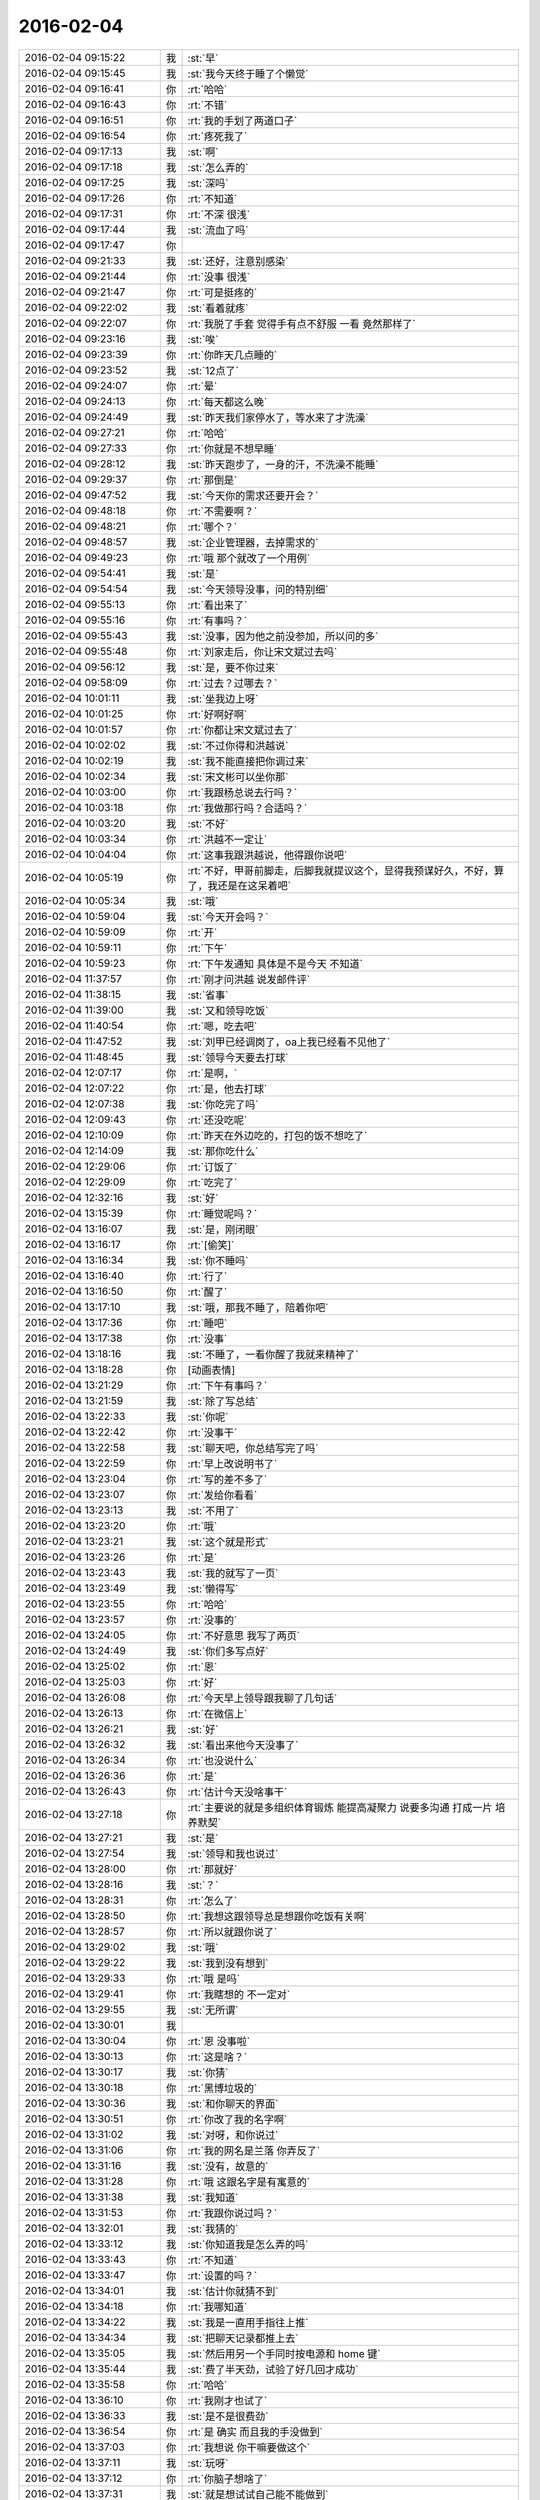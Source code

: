 2016-02-04
-------------

.. list-table::
   :widths: 25, 1, 60

   * - 2016-02-04 09:15:22
     - 我
     - :st:`早`
   * - 2016-02-04 09:15:45
     - 我
     - :st:`我今天终于睡了个懒觉`
   * - 2016-02-04 09:16:41
     - 你
     - :rt:`哈哈`
   * - 2016-02-04 09:16:43
     - 你
     - :rt:`不错`
   * - 2016-02-04 09:16:51
     - 你
     - :rt:`我的手划了两道口子`
   * - 2016-02-04 09:16:54
     - 你
     - :rt:`疼死我了`
   * - 2016-02-04 09:17:13
     - 我
     - :st:`啊`
   * - 2016-02-04 09:17:18
     - 我
     - :st:`怎么弄的`
   * - 2016-02-04 09:17:25
     - 我
     - :st:`深吗`
   * - 2016-02-04 09:17:26
     - 你
     - :rt:`不知道`
   * - 2016-02-04 09:17:31
     - 你
     - :rt:`不深 很浅`
   * - 2016-02-04 09:17:44
     - 我
     - :st:`流血了吗`
   * - 2016-02-04 09:17:47
     - 你
     - .. image:: images/35881.jpg
          :width: 100px
   * - 2016-02-04 09:21:33
     - 我
     - :st:`还好，注意别感染`
   * - 2016-02-04 09:21:44
     - 你
     - :rt:`没事 很浅`
   * - 2016-02-04 09:21:47
     - 你
     - :rt:`可是挺疼的`
   * - 2016-02-04 09:22:02
     - 我
     - :st:`看着就疼`
   * - 2016-02-04 09:22:07
     - 你
     - :rt:`我脱了手套 觉得手有点不舒服 一看 竟然那样了`
   * - 2016-02-04 09:23:16
     - 我
     - :st:`唉`
   * - 2016-02-04 09:23:39
     - 你
     - :rt:`你昨天几点睡的`
   * - 2016-02-04 09:23:52
     - 我
     - :st:`12点了`
   * - 2016-02-04 09:24:07
     - 你
     - :rt:`晕`
   * - 2016-02-04 09:24:13
     - 你
     - :rt:`每天都这么晚`
   * - 2016-02-04 09:24:49
     - 我
     - :st:`昨天我们家停水了，等水来了才洗澡`
   * - 2016-02-04 09:27:21
     - 你
     - :rt:`哈哈`
   * - 2016-02-04 09:27:33
     - 你
     - :rt:`你就是不想早睡`
   * - 2016-02-04 09:28:12
     - 我
     - :st:`昨天跑步了，一身的汗，不洗澡不能睡`
   * - 2016-02-04 09:29:37
     - 你
     - :rt:`那倒是`
   * - 2016-02-04 09:47:52
     - 我
     - :st:`今天你的需求还要开会？`
   * - 2016-02-04 09:48:18
     - 你
     - :rt:`不需要啊？`
   * - 2016-02-04 09:48:21
     - 你
     - :rt:`哪个？`
   * - 2016-02-04 09:48:57
     - 我
     - :st:`企业管理器，去掉需求的`
   * - 2016-02-04 09:49:23
     - 你
     - :rt:`哦 那个就改了一个用例`
   * - 2016-02-04 09:54:41
     - 我
     - :st:`是`
   * - 2016-02-04 09:54:54
     - 我
     - :st:`今天领导没事，问的特别细`
   * - 2016-02-04 09:55:13
     - 你
     - :rt:`看出来了`
   * - 2016-02-04 09:55:16
     - 你
     - :rt:`有事吗？`
   * - 2016-02-04 09:55:43
     - 我
     - :st:`没事，因为他之前没参加，所以问的多`
   * - 2016-02-04 09:55:48
     - 你
     - :rt:`刘家走后，你让宋文斌过去吗`
   * - 2016-02-04 09:56:12
     - 我
     - :st:`是，要不你过来`
   * - 2016-02-04 09:58:09
     - 你
     - :rt:`过去？过哪去？`
   * - 2016-02-04 10:01:11
     - 我
     - :st:`坐我边上呀`
   * - 2016-02-04 10:01:25
     - 你
     - :rt:`好啊好啊`
   * - 2016-02-04 10:01:57
     - 你
     - :rt:`你都让宋文斌过去了`
   * - 2016-02-04 10:02:02
     - 我
     - :st:`不过你得和洪越说`
   * - 2016-02-04 10:02:19
     - 我
     - :st:`我不能直接把你调过来`
   * - 2016-02-04 10:02:34
     - 我
     - :st:`宋文彬可以坐你那`
   * - 2016-02-04 10:03:00
     - 你
     - :rt:`我跟杨总说去行吗？`
   * - 2016-02-04 10:03:18
     - 你
     - :rt:`我做那行吗？合适吗？`
   * - 2016-02-04 10:03:20
     - 我
     - :st:`不好`
   * - 2016-02-04 10:03:34
     - 你
     - :rt:`洪越不一定让`
   * - 2016-02-04 10:04:04
     - 你
     - :rt:`这事我跟洪越说，他得跟你说吧`
   * - 2016-02-04 10:05:19
     - 你
     - :rt:`不好，甲哥前脚走，后脚我就提议这个，显得我预谋好久，不好，算了，我还是在这呆着吧`
   * - 2016-02-04 10:05:34
     - 我
     - :st:`哦`
   * - 2016-02-04 10:59:04
     - 我
     - :st:`今天开会吗？`
   * - 2016-02-04 10:59:09
     - 你
     - :rt:`开`
   * - 2016-02-04 10:59:11
     - 你
     - :rt:`下午`
   * - 2016-02-04 10:59:23
     - 你
     - :rt:`下午发通知 具体是不是今天 不知道`
   * - 2016-02-04 11:37:57
     - 你
     - :rt:`刚才问洪越 说发邮件评`
   * - 2016-02-04 11:38:15
     - 我
     - :st:`省事`
   * - 2016-02-04 11:39:00
     - 我
     - :st:`又和领导吃饭`
   * - 2016-02-04 11:40:54
     - 你
     - :rt:`嗯，吃去吧`
   * - 2016-02-04 11:47:52
     - 我
     - :st:`刘甲已经调岗了，oa上我已经看不见他了`
   * - 2016-02-04 11:48:45
     - 我
     - :st:`领导今天要去打球`
   * - 2016-02-04 12:07:17
     - 你
     - :rt:`是啊，`
   * - 2016-02-04 12:07:22
     - 你
     - :rt:`是，他去打球`
   * - 2016-02-04 12:07:38
     - 我
     - :st:`你吃完了吗`
   * - 2016-02-04 12:09:43
     - 你
     - :rt:`还没吃呢`
   * - 2016-02-04 12:10:09
     - 你
     - :rt:`昨天在外边吃的，打包的饭不想吃了`
   * - 2016-02-04 12:14:09
     - 我
     - :st:`那你吃什么`
   * - 2016-02-04 12:29:06
     - 你
     - :rt:`订饭了`
   * - 2016-02-04 12:29:09
     - 你
     - :rt:`吃完了`
   * - 2016-02-04 12:32:16
     - 我
     - :st:`好`
   * - 2016-02-04 13:15:39
     - 你
     - :rt:`睡觉呢吗？`
   * - 2016-02-04 13:16:07
     - 我
     - :st:`是，刚闭眼`
   * - 2016-02-04 13:16:17
     - 你
     - :rt:`[偷笑]`
   * - 2016-02-04 13:16:34
     - 我
     - :st:`你不睡吗`
   * - 2016-02-04 13:16:40
     - 你
     - :rt:`行了`
   * - 2016-02-04 13:16:50
     - 你
     - :rt:`醒了`
   * - 2016-02-04 13:17:10
     - 我
     - :st:`哦，那我不睡了，陪着你吧`
   * - 2016-02-04 13:17:36
     - 你
     - :rt:`睡吧`
   * - 2016-02-04 13:17:38
     - 你
     - :rt:`没事`
   * - 2016-02-04 13:18:16
     - 我
     - :st:`不睡了，一看你醒了我就来精神了`
   * - 2016-02-04 13:18:28
     - 你
     - [动画表情]
   * - 2016-02-04 13:21:29
     - 你
     - :rt:`下午有事吗？`
   * - 2016-02-04 13:21:59
     - 我
     - :st:`除了写总结`
   * - 2016-02-04 13:22:33
     - 我
     - :st:`你呢`
   * - 2016-02-04 13:22:42
     - 你
     - :rt:`没事干`
   * - 2016-02-04 13:22:58
     - 我
     - :st:`聊天吧，你总结写完了吗`
   * - 2016-02-04 13:22:59
     - 你
     - :rt:`早上改说明书了`
   * - 2016-02-04 13:23:04
     - 你
     - :rt:`写的差不多了`
   * - 2016-02-04 13:23:07
     - 你
     - :rt:`发给你看看`
   * - 2016-02-04 13:23:13
     - 我
     - :st:`不用了`
   * - 2016-02-04 13:23:20
     - 你
     - :rt:`哦`
   * - 2016-02-04 13:23:21
     - 我
     - :st:`这个就是形式`
   * - 2016-02-04 13:23:26
     - 你
     - :rt:`是`
   * - 2016-02-04 13:23:43
     - 我
     - :st:`我的就写了一页`
   * - 2016-02-04 13:23:49
     - 我
     - :st:`懒得写`
   * - 2016-02-04 13:23:55
     - 你
     - :rt:`哈哈`
   * - 2016-02-04 13:23:57
     - 你
     - :rt:`没事的`
   * - 2016-02-04 13:24:05
     - 你
     - :rt:`不好意思 我写了两页`
   * - 2016-02-04 13:24:49
     - 我
     - :st:`你们多写点好`
   * - 2016-02-04 13:25:02
     - 你
     - :rt:`恩`
   * - 2016-02-04 13:25:03
     - 你
     - :rt:`好`
   * - 2016-02-04 13:26:08
     - 你
     - :rt:`今天早上领导跟我聊了几句话`
   * - 2016-02-04 13:26:13
     - 你
     - :rt:`在微信上`
   * - 2016-02-04 13:26:21
     - 我
     - :st:`好`
   * - 2016-02-04 13:26:32
     - 我
     - :st:`看出来他今天没事了`
   * - 2016-02-04 13:26:34
     - 你
     - :rt:`也没说什么`
   * - 2016-02-04 13:26:36
     - 你
     - :rt:`是`
   * - 2016-02-04 13:26:43
     - 你
     - :rt:`估计今天没啥事干`
   * - 2016-02-04 13:27:18
     - 你
     - :rt:`主要说的就是多组织体育锻炼 能提高凝聚力 说要多沟通 打成一片 培养默契`
   * - 2016-02-04 13:27:21
     - 我
     - :st:`是`
   * - 2016-02-04 13:27:54
     - 我
     - :st:`领导和我也说过`
   * - 2016-02-04 13:28:00
     - 你
     - :rt:`那就好`
   * - 2016-02-04 13:28:16
     - 我
     - :st:`？`
   * - 2016-02-04 13:28:31
     - 你
     - :rt:`怎么了`
   * - 2016-02-04 13:28:50
     - 你
     - :rt:`我想这跟领导总是想跟你吃饭有关啊`
   * - 2016-02-04 13:28:57
     - 你
     - :rt:`所以就跟你说了`
   * - 2016-02-04 13:29:02
     - 我
     - :st:`哦`
   * - 2016-02-04 13:29:22
     - 我
     - :st:`我到没有想到`
   * - 2016-02-04 13:29:33
     - 你
     - :rt:`哦 是吗`
   * - 2016-02-04 13:29:41
     - 你
     - :rt:`我瞎想的 不一定对`
   * - 2016-02-04 13:29:55
     - 我
     - :st:`无所谓`
   * - 2016-02-04 13:30:01
     - 我
     - .. image:: images/35993.jpg
          :width: 100px
   * - 2016-02-04 13:30:04
     - 你
     - :rt:`恩 没事啦`
   * - 2016-02-04 13:30:13
     - 你
     - :rt:`这是啥？`
   * - 2016-02-04 13:30:17
     - 我
     - :st:`你猜`
   * - 2016-02-04 13:30:18
     - 你
     - :rt:`黑博垃圾的`
   * - 2016-02-04 13:30:36
     - 我
     - :st:`和你聊天的界面`
   * - 2016-02-04 13:30:51
     - 你
     - :rt:`你改了我的名字啊`
   * - 2016-02-04 13:31:02
     - 我
     - :st:`对呀，和你说过`
   * - 2016-02-04 13:31:06
     - 你
     - :rt:`我的网名是兰落 你弄反了`
   * - 2016-02-04 13:31:16
     - 我
     - :st:`没有，故意的`
   * - 2016-02-04 13:31:28
     - 你
     - :rt:`哦 这跟名字是有寓意的`
   * - 2016-02-04 13:31:38
     - 我
     - :st:`我知道`
   * - 2016-02-04 13:31:53
     - 你
     - :rt:`我跟你说过吗？`
   * - 2016-02-04 13:32:01
     - 我
     - :st:`我猜的`
   * - 2016-02-04 13:33:12
     - 我
     - :st:`你知道我是怎么弄的吗`
   * - 2016-02-04 13:33:43
     - 你
     - :rt:`不知道`
   * - 2016-02-04 13:33:47
     - 你
     - :rt:`设置的吗？`
   * - 2016-02-04 13:34:01
     - 我
     - :st:`估计你就猜不到`
   * - 2016-02-04 13:34:18
     - 你
     - :rt:`我哪知道`
   * - 2016-02-04 13:34:22
     - 我
     - :st:`我是一直用手指往上推`
   * - 2016-02-04 13:34:34
     - 我
     - :st:`把聊天记录都推上去`
   * - 2016-02-04 13:35:05
     - 我
     - :st:`然后用另一个手同时按电源和 home 键`
   * - 2016-02-04 13:35:44
     - 我
     - :st:`费了半天劲，试验了好几回才成功`
   * - 2016-02-04 13:35:58
     - 你
     - :rt:`哈哈`
   * - 2016-02-04 13:36:10
     - 你
     - :rt:`我刚才也试了`
   * - 2016-02-04 13:36:33
     - 我
     - :st:`是不是很费劲`
   * - 2016-02-04 13:36:54
     - 你
     - :rt:`是 确实 而且我的手没做到`
   * - 2016-02-04 13:37:03
     - 你
     - :rt:`我想说 你干嘛要做这个`
   * - 2016-02-04 13:37:11
     - 我
     - :st:`玩呀`
   * - 2016-02-04 13:37:12
     - 你
     - :rt:`你脑子想啥了`
   * - 2016-02-04 13:37:31
     - 我
     - :st:`就是想试试自己能不能做到`
   * - 2016-02-04 13:38:06
     - 你
     - :rt:`恩`
   * - 2016-02-04 13:38:17
     - 你
     - :rt:`我那个背景好黑啊`
   * - 2016-02-04 13:38:30
     - 你
     - :rt:`你给我截个屏 我看看有记录的时候是啥样的`
   * - 2016-02-04 13:38:45
     - 我
     - :st:`我特意的，这样和别人有区别，不会混`
   * - 2016-02-04 13:39:01
     - 你
     - :rt:`恩`
   * - 2016-02-04 13:39:02
     - 你
     - :rt:`是`
   * - 2016-02-04 13:39:05
     - 我
     - .. image:: images/36030.jpg
          :width: 100px
   * - 2016-02-04 13:40:35
     - 你
     - :rt:`还行`
   * - 2016-02-04 13:40:40
     - 你
     - :rt:`不是很丑`
   * - 2016-02-04 13:40:52
     - 我
     - :st:`果然`
   * - 2016-02-04 13:41:08
     - 你
     - :rt:`我觉得“落兰”好俗气[撇嘴]`
   * - 2016-02-04 13:41:17
     - 我
     - :st:`为啥`
   * - 2016-02-04 13:42:59
     - 我
     - :st:`其实我取的是若兰的谐音，和你的网名又相关`
   * - 2016-02-04 13:43:03
     - 你
     - :rt:`就是什么兰啊 花啊 什么的`
   * - 2016-02-04 13:43:48
     - 我
     - :st:`这样才有意思，知道的人和不知道的人看见的是两个意思`
   * - 2016-02-04 13:44:27
     - 你
     - :rt:`哈哈`
   * - 2016-02-04 13:44:51
     - 你
     - :rt:`随你吧 就是不想你把我想成俗人`
   * - 2016-02-04 13:45:16
     - 我
     - :st:`不可能的`
   * - 2016-02-04 13:52:15
     - 你
     - :rt:`你又皱眉`
   * - 2016-02-04 13:52:44
     - 我
     - :st:`哦`
   * - 2016-02-04 13:54:01
     - 我
     - :st:`你的桌面是什么？`
   * - 2016-02-04 13:54:15
     - 你
     - :rt:`什么？`
   * - 2016-02-04 13:54:31
     - 我
     - :st:`桌面背景`
   * - 2016-02-04 13:54:39
     - 我
     - :st:`哪个电视剧？`
   * - 2016-02-04 13:55:05
     - 你
     - :rt:`大漠谣`
   * - 2016-02-04 13:55:10
     - 你
     - :rt:`其实我也没咋看`
   * - 2016-02-04 13:55:35
     - 我
     - :st:`我给你推荐一个吧`
   * - 2016-02-04 13:55:41
     - 你
     - :rt:`好`
   * - 2016-02-04 13:55:50
     - 我
     - :st:`傲骨贤妻 Good Wife`
   * - 2016-02-04 13:55:58
     - 我
     - :st:`听说过吗`
   * - 2016-02-04 13:56:04
     - 你
     - :rt:`我的述职报告用发给洪越吗？`
   * - 2016-02-04 13:56:08
     - 你
     - :rt:`没有`
   * - 2016-02-04 13:56:25
     - 我
     - :st:`是，发给他，他再给我`
   * - 2016-02-04 13:56:41
     - 我
     - :st:`你去找一下吧，美剧`
   * - 2016-02-04 13:56:50
     - 我
     - :st:`已经7季了`
   * - 2016-02-04 13:56:59
     - 你
     - :rt:`好`
   * - 2016-02-04 13:57:00
     - 我
     - :st:`很经典的`
   * - 2016-02-04 13:57:02
     - 你
     - :rt:`恩`
   * - 2016-02-04 13:57:22
     - 我
     - :st:`我从里面得到了很多启发`
   * - 2016-02-04 13:57:37
     - 你
     - :rt:`真的啊 那我得看看`
   * - 2016-02-04 13:58:23
     - 我
     - :st:`你可以去豆瓣上看看影评`
   * - 2016-02-04 13:58:54
     - 你
     - :rt:`恩 好`
   * - 2016-02-04 13:58:55
     - 我
     - :st:`我追这部剧也追了4年了`
   * - 2016-02-04 13:58:59
     - 你
     - :rt:`是嘛`
   * - 2016-02-04 14:26:30
     - 我
     - :st:`亲，忙什么呢`
   * - 2016-02-04 14:26:45
     - 你
     - :rt:`呆着呢`
   * - 2016-02-04 14:26:49
     - 你
     - :rt:`没事`
   * - 2016-02-04 14:26:59
     - 我
     - :st:`我也没事了`
   * - 2016-02-04 14:27:07
     - 我
     - :st:`看着总结发呆`
   * - 2016-02-04 14:27:18
     - 你
     - :rt:`写完了吗？`
   * - 2016-02-04 14:27:39
     - 我
     - :st:`没有，懒得写`
   * - 2016-02-04 14:27:52
     - 我
     - :st:`一页都没有写满`
   * - 2016-02-04 14:28:24
     - 你
     - :rt:`发给我我来看看`
   * - 2016-02-04 14:28:44
     - 你
     - :rt:`对了 跟你问个事  你知道我家那个小屋吧 楼上的`
   * - 2016-02-04 14:28:48
     - 我
     - :st:`不用了，我知道到哪找材料，就是懒的写`
   * - 2016-02-04 14:28:51
     - 我
     - :st:`知道`
   * - 2016-02-04 14:29:08
     - 你
     - :rt:`那个小屋的床一面挨着墙 我特别不喜欢`
   * - 2016-02-04 14:29:20
     - 你
     - :rt:`想弄点东西 你觉得怎么弄好`
   * - 2016-02-04 14:29:56
     - 你
     - :rt:`我在我 姑姑家看到个家具 就是把床包起来的 挺好 想买个 怕我家弄了不好看`
   * - 2016-02-04 14:30:05
     - 你
     - :rt:`总觉得那个屋子不够温馨`
   * - 2016-02-04 14:30:13
     - 我
     - :st:`屋子有点小`
   * - 2016-02-04 14:30:42
     - 你
     - :rt:`不小`
   * - 2016-02-04 14:30:51
     - 我
     - :st:`把床转过来呢`
   * - 2016-02-04 14:31:23
     - 你
     - :rt:`不行，转过来那个柜子放不下了`
   * - 2016-02-04 14:32:21
     - 我
     - :st:`要是把床包起来，屋子中间是不是就没地方了`
   * - 2016-02-04 14:36:01
     - 你
     - :rt:`我再看看吧`
   * - 2016-02-04 14:36:08
     - 你
     - :rt:`那个屋子一直不满意`
   * - 2016-02-04 14:36:59
     - 我
     - :st:`我觉得就是因为柜子`
   * - 2016-02-04 14:37:19
     - 你
     - :rt:`那个柜子没有不行`
   * - 2016-02-04 14:37:30
     - 我
     - :st:`你先看看没有柜子好不好看`
   * - 2016-02-04 14:37:53
     - 你
     - :rt:`那个柜子本来在楼下`
   * - 2016-02-04 14:38:02
     - 你
     - :rt:`后来搬到楼上去了`
   * - 2016-02-04 14:38:07
     - 我
     - :st:`哈哈`
   * - 2016-02-04 14:38:15
     - 你
     - :rt:`一是楼下太难看 二是楼上没有柜子`
   * - 2016-02-04 14:38:21
     - 我
     - :st:`这就是咱俩看问题的不同`
   * - 2016-02-04 14:38:23
     - 你
     - :rt:`要是孩子的衣服往哪放`
   * - 2016-02-04 14:38:27
     - 你
     - :rt:`哈哈‘`
   * - 2016-02-04 14:38:29
     - 你
     - :rt:`是呢`
   * - 2016-02-04 14:38:34
     - 你
     - :rt:`我觉得也是`
   * - 2016-02-04 14:38:45
     - 我
     - :st:`你首先决定了柜子不能少`
   * - 2016-02-04 14:38:52
     - 你
     - :rt:`哈哈`
   * - 2016-02-04 14:38:54
     - 你
     - :rt:`是`
   * - 2016-02-04 14:38:58
     - 你
     - :rt:`太搞笑了`
   * - 2016-02-04 14:38:59
     - 我
     - :st:`我认为床是主要的`
   * - 2016-02-04 14:39:02
     - 你
     - :rt:`哈哈`
   * - 2016-02-04 14:39:28
     - 我
     - :st:`破坏布局的就是柜子`
   * - 2016-02-04 14:39:45
     - 我
     - :st:`其实柜子可以有很多种替代方式`
   * - 2016-02-04 14:39:59
     - 我
     - :st:`比如床体`
   * - 2016-02-04 14:40:25
     - 我
     - :st:`你首先应该考虑的是布局`
   * - 2016-02-04 14:40:49
     - 我
     - :st:`屋子里必须有床，这是不可替代的`
   * - 2016-02-04 14:41:27
     - 我
     - :st:`而柜子的功能是收纳`
   * - 2016-02-04 14:41:52
     - 我
     - :st:`所以先不考虑柜子`
   * - 2016-02-04 14:43:26
     - 你
     - :rt:`然后呢`
   * - 2016-02-04 14:44:17
     - 我
     - :st:`先摆床，如果柜子无法融入，就想办法分解`
   * - 2016-02-04 14:44:36
     - 我
     - :st:`用几个小柜子和床下代替`
   * - 2016-02-04 14:45:00
     - 你
     - :rt:`不行`
   * - 2016-02-04 14:45:05
     - 我
     - :st:`哦`
   * - 2016-02-04 14:46:03
     - 你
     - :rt:`柜子同样重要`
   * - 2016-02-04 14:46:37
     - 我
     - :st:`必须还是那个柜子吗`
   * - 2016-02-04 14:47:15
     - 你
     - :rt:`恩 我舍不得扔啊`
   * - 2016-02-04 14:47:27
     - 我
     - :st:`那就没办法了`
   * - 2016-02-04 14:47:30
     - 你
     - :rt:`哈哈`
   * - 2016-02-04 14:47:33
     - 我
     - :st:`不破不立`
   * - 2016-02-04 14:47:40
     - 你
     - :rt:`我挺喜欢床靠墙的`
   * - 2016-02-04 14:47:48
     - 我
     - :st:`有得必有失`
   * - 2016-02-04 14:47:49
     - 你
     - :rt:`就是皮肤不能挨着墙啊`
   * - 2016-02-04 14:47:57
     - 你
     - :rt:`所以贴壁纸`
   * - 2016-02-04 14:48:09
     - 我
     - :st:`有一种东西可以`
   * - 2016-02-04 14:48:14
     - 你
     - :rt:`什么`
   * - 2016-02-04 14:48:32
     - 我
     - :st:`就是包好的木板`
   * - 2016-02-04 14:48:37
     - 我
     - :st:`你可以去定制`
   * - 2016-02-04 14:48:41
     - 你
     - :rt:`对`
   * - 2016-02-04 14:48:43
     - 你
     - :rt:`就是`
   * - 2016-02-04 14:48:57
     - 你
     - :rt:`我姑姑家那个就是定制的`
   * - 2016-02-04 14:49:02
     - 你
     - :rt:`我觉得还可以`
   * - 2016-02-04 14:49:17
     - 我
     - :st:`可以选各种样子`
   * - 2016-02-04 14:49:21
     - 你
     - :rt:`然后木板上有几个柜子`
   * - 2016-02-04 14:49:32
     - 我
     - :st:`这就随你了`
   * - 2016-02-04 14:49:38
     - 你
     - :rt:`和格子，能放些东西`
   * - 2016-02-04 14:49:53
     - 你
     - :rt:`看来就是这样了`
   * - 2016-02-04 14:50:16
     - 你
     - :rt:`那颜色是跟床配还是跟柜子配呢`
   * - 2016-02-04 14:50:25
     - 你
     - :rt:`唉，真烦人`
   * - 2016-02-04 14:50:33
     - 我
     - :st:`应该是床`
   * - 2016-02-04 14:50:34
     - 你
     - :rt:`应该是跟床配`
   * - 2016-02-04 14:50:37
     - 你
     - :rt:`对`
   * - 2016-02-04 14:50:49
     - 你
     - :rt:`可是将来可能会换床`
   * - 2016-02-04 14:50:51
     - 你
     - :rt:`哈哈`
   * - 2016-02-04 14:50:57
     - 你
     - :rt:`是不是烦死了`
   * - 2016-02-04 14:51:00
     - 你
     - :rt:`哈哈`
   * - 2016-02-04 14:51:05
     - 我
     - :st:`正常`
   * - 2016-02-04 14:51:14
     - 我
     - :st:`家里装修就是这样`
   * - 2016-02-04 14:51:22
     - 我
     - :st:`会经常纠结`
   * - 2016-02-04 14:51:31
     - 你
     - :rt:`我家那摆设地方不小就是很不科学`
   * - 2016-02-04 14:51:45
     - 你
     - :rt:`那几节楼梯设计非常不合理`
   * - 2016-02-04 14:51:50
     - 我
     - :st:`是`
   * - 2016-02-04 14:52:47
     - 你
     - .. image:: images/36159.jpg
          :width: 100px
   * - 2016-02-04 14:52:51
     - 你
     - :rt:`这样式的`
   * - 2016-02-04 14:54:06
     - 我
     - :st:`这样的实用，但是会有压抑感`
   * - 2016-02-04 14:54:36
     - 我
     - :st:`里面的半个床受影响`
   * - 2016-02-04 14:54:38
     - 你
     - :rt:`把那格子弄的再高点`
   * - 2016-02-04 14:54:56
     - 我
     - :st:`没有用，这个是心理感觉`
   * - 2016-02-04 14:55:11
     - 你
     - :rt:`这样就不会挨着墙了`
   * - 2016-02-04 14:55:12
     - 我
     - :st:`因为不对称了`
   * - 2016-02-04 14:55:19
     - 我
     - :st:`是`
   * - 2016-02-04 14:55:36
     - 你
     - .. image:: images/36168.jpg
          :width: 100px
   * - 2016-02-04 14:56:51
     - 我
     - :st:`你对象是什么意见`
   * - 2016-02-04 14:56:56
     - 你
     - .. image:: images/36170.jpg
          :width: 100px
   * - 2016-02-04 14:57:03
     - 你
     - :rt:`他听我的`
   * - 2016-02-04 14:57:46
     - 你
     - :rt:`后边这张是我家`
   * - 2016-02-04 14:57:49
     - 我
     - :st:`你的床窄`
   * - 2016-02-04 14:57:50
     - 你
     - :rt:`你看看好看吗`
   * - 2016-02-04 14:58:04
     - 你
     - :rt:`本来那个标配就是1.2的床`
   * - 2016-02-04 14:58:16
     - 你
     - :rt:`我姑姑换成1.5的了`
   * - 2016-02-04 14:58:22
     - 我
     - :st:`所以柜子也得薄`
   * - 2016-02-04 14:58:46
     - 你
     - .. image:: images/36178.jpg
          :width: 100px
   * - 2016-02-04 14:58:50
     - 你
     - :rt:`这是家具店的`
   * - 2016-02-04 14:59:51
     - 我
     - :st:`这个太大了`
   * - 2016-02-04 15:00:23
     - 你
     - :rt:`恩 盛不下`
   * - 2016-02-04 15:00:29
     - 你
     - .. image:: images/36182.jpg
          :width: 100px
   * - 2016-02-04 15:00:34
     - 你
     - :rt:`而且这边有窗户`
   * - 2016-02-04 15:01:53
     - 我
     - :st:`如果没有柜子，床转过来，这边窗户下可以放个桌子`
   * - 2016-02-04 15:03:29
     - 你
     - :rt:`可是楼下已经有电脑桌了`
   * - 2016-02-04 15:03:44
     - 你
     - :rt:`可是楼下也没有柜子 孩子衣服怎么办`
   * - 2016-02-04 15:04:34
     - 我
     - :st:`你先想想多久才会用到孩子的衣服`
   * - 2016-02-04 15:04:40
     - 你
     - :rt:`是`
   * - 2016-02-04 15:04:58
     - 我
     - :st:`孩子三岁前你会让他自己住吗？`
   * - 2016-02-04 15:04:59
     - 你
     - :rt:`要是把床转过来 把柜子放到窗户这边行吗？`
   * - 2016-02-04 15:05:14
     - 我
     - :st:`会挡窗户`
   * - 2016-02-04 15:05:51
     - 你
     - :rt:`是`
   * - 2016-02-04 15:05:58
     - 你
     - :rt:`房楼梯这边呢`
   * - 2016-02-04 15:06:07
     - 我
     - :st:`不好`
   * - 2016-02-04 15:06:10
     - 你
     - :rt:`这个破柜子 放哪哪不合适`
   * - 2016-02-04 15:06:17
     - 你
     - :rt:`我知道了`
   * - 2016-02-04 15:06:35
     - 我
     - :st:`知道什么了`
   * - 2016-02-04 15:06:40
     - 你
     - :rt:`要是因为柜子配个那玩意 还不如把柜子扔了 买个新柜子呢`
   * - 2016-02-04 15:07:27
     - 我
     - :st:`是`
   * - 2016-02-04 15:08:26
     - 你
     - :rt:`一般的柜子和床怎么摆啊`
   * - 2016-02-04 15:08:34
     - 你
     - :rt:`我家这个怎么这么别扭呢`
   * - 2016-02-04 15:08:46
     - 你
     - :rt:`我回家先把床转过来`
   * - 2016-02-04 15:08:50
     - 你
     - :rt:`贴窗户`
   * - 2016-02-04 15:08:56
     - 我
     - :st:`可以`
   * - 2016-02-04 15:09:07
     - 我
     - :st:`你先看看是什么效果`
   * - 2016-02-04 15:09:09
     - 你
     - :rt:`然后把柜子放到楼梯扶手这边`
   * - 2016-02-04 15:09:31
     - 我
     - :st:`其实装修这件事情有很多学问的`
   * - 2016-02-04 15:09:36
     - 你
     - :rt:`是`
   * - 2016-02-04 15:09:56
     - 我
     - :st:`不能简单的考虑实用`
   * - 2016-02-04 15:10:21
     - 你
     - :rt:`不行 还是不行`
   * - 2016-02-04 15:10:31
     - 你
     - :rt:`太烦人了`
   * - 2016-02-04 15:10:38
     - 我
     - :st:`哈哈`
   * - 2016-02-04 15:10:45
     - 我
     - :st:`先别想了`
   * - 2016-02-04 15:10:49
     - 我
     - :st:`先静静心`
   * - 2016-02-04 15:10:53
     - 你
     - :rt:`好吧`
   * - 2016-02-04 15:12:29
     - 你
     - :rt:`烦死了`
   * - 2016-02-04 15:12:38
     - 你
     - :rt:`这几件破家具 这点破地方`
   * - 2016-02-04 15:12:53
     - 我
     - :st:`你换个角度想想`
   * - 2016-02-04 15:13:04
     - 你
     - :rt:`怎么说`
   * - 2016-02-04 15:13:19
     - 我
     - :st:`其实不论什么情况，总是会有不如意的地方`
   * - 2016-02-04 15:13:40
     - 我
     - :st:`装修最重要的就是平衡和放弃`
   * - 2016-02-04 15:13:46
     - 你
     - :rt:`是`
   * - 2016-02-04 15:13:50
     - 我
     - :st:`和修道是一个道理`
   * - 2016-02-04 15:13:56
     - 你
     - :rt:`我没装过修`
   * - 2016-02-04 15:14:12
     - 你
     - :rt:`就摆弄摆弄这些东西 我就觉得很烦人`
   * - 2016-02-04 15:14:23
     - 我
     - :st:`如果你太执着一个地方，会把整体都破坏的`
   * - 2016-02-04 15:14:32
     - 你
     - :rt:`是`
   * - 2016-02-04 15:14:38
     - 你
     - :rt:`你说我怎么办啊`
   * - 2016-02-04 15:14:44
     - 我
     - :st:`你烦说明你的水平还低`
   * - 2016-02-04 15:14:57
     - 你
     - :rt:`是`
   * - 2016-02-04 15:15:11
     - 我
     - :st:`你立体几何学的怎么样`
   * - 2016-02-04 15:15:29
     - 你
     - :rt:`还可以吧`
   * - 2016-02-04 15:16:11
     - 我
     - :st:`那就在脑子里模拟一下装修的效果`
   * - 2016-02-04 15:16:45
     - 你
     - :rt:`恩 是`
   * - 2016-02-04 15:16:47
     - 你
     - :rt:`我知道`
   * - 2016-02-04 15:17:24
     - 我
     - :st:`然后找到你不如意的地方`
   * - 2016-02-04 15:17:38
     - 你
     - :rt:`没有如意的地方`
   * - 2016-02-04 15:17:45
     - 我
     - :st:`哈哈`
   * - 2016-02-04 15:17:56
     - 你
     - :rt:`我家的小屋和阳台`
   * - 2016-02-04 15:18:06
     - 我
     - :st:`那就全扔了，从头来`
   * - 2016-02-04 15:18:55
     - 你
     - :rt:`恩`
   * - 2016-02-04 15:19:18
     - 我
     - :st:`反正只是在脑子里面想`
   * - 2016-02-04 15:19:27
     - 我
     - :st:`其实设计师也是一样做的`
   * - 2016-02-04 15:19:42
     - 我
     - :st:`只是他们见得多，经验多`
   * - 2016-02-04 15:20:47
     - 你
     - :rt:`是`
   * - 2016-02-04 15:20:52
     - 你
     - :rt:`想象`
   * - 2016-02-04 15:21:07
     - 我
     - :st:`对，这也是一种抽象能力`
   * - 2016-02-04 15:21:20
     - 你
     - :rt:`是`
   * - 2016-02-04 15:25:48
     - 你
     - :rt:`我想象不到`
   * - 2016-02-04 15:26:21
     - 我
     - :st:`那就慢慢来，别着急`
   * - 2016-02-04 15:26:47
     - 我
     - :st:`这个也需要一个练习过程`
   * - 2016-02-04 15:26:50
     - 你
     - :rt:`是`
   * - 2016-02-04 15:27:59
     - 你
     - :rt:`咱们聊点别的吧`
   * - 2016-02-04 15:28:08
     - 我
     - :st:`好`
   * - 2016-02-04 15:28:40
     - 你
     - :rt:`装修不聊了`
   * - 2016-02-04 15:28:46
     - 你
     - :rt:`你家过年好玩吗`
   * - 2016-02-04 15:28:53
     - 你
     - :rt:`你跟你妈妈关系好点了吗？`
   * - 2016-02-04 15:29:50
     - 我
     - :st:`早就好了`
   * - 2016-02-04 15:30:59
     - 你
     - :rt:`哦`
   * - 2016-02-04 15:31:06
     - 你
     - :rt:`那你爸妈在廊坊吗`
   * - 2016-02-04 15:31:09
     - 我
     - :st:`是`
   * - 2016-02-04 15:31:11
     - 你
     - :rt:`你们过年热闹吗`
   * - 2016-02-04 15:31:17
     - 我
     - :st:`不热闹`
   * - 2016-02-04 15:31:28
     - 我
     - :st:`我自己喜欢清净`
   * - 2016-02-04 15:31:32
     - 你
     - :rt:`我晕`
   * - 2016-02-04 15:31:40
     - 你
     - :rt:`那就自己玩自己的啊`
   * - 2016-02-04 15:31:51
     - 我
     - :st:`也不是`
   * - 2016-02-04 15:32:03
     - 我
     - :st:`不过大部分时间我是自己待着`
   * - 2016-02-04 15:32:08
     - 你
     - :rt:`哈哈`
   * - 2016-02-04 15:32:10
     - 你
     - :rt:`没人跟你玩`
   * - 2016-02-04 15:32:14
     - 我
     - :st:`他们也都知道我的脾气`
   * - 2016-02-04 15:32:29
     - 我
     - :st:`我媳妇会带着我儿子去玩`
   * - 2016-02-04 15:32:35
     - 我
     - :st:`我就自己在家`
   * - 2016-02-04 15:32:43
     - 你
     - :rt:`去哪玩啊？`
   * - 2016-02-04 15:33:02
     - 我
     - :st:`串亲戚`
   * - 2016-02-04 15:33:13
     - 你
     - :rt:`哦`
   * - 2016-02-04 15:33:18
     - 你
     - :rt:`跟你说说我家`
   * - 2016-02-04 15:33:23
     - 你
     - :rt:`我家可热闹了`
   * - 2016-02-04 15:33:25
     - 我
     - :st:`好`
   * - 2016-02-04 15:33:29
     - 你
     - :rt:`不过慢慢的就不热闹了`
   * - 2016-02-04 15:33:33
     - 你
     - :rt:`你想听吗？`
   * - 2016-02-04 15:34:26
     - 我
     - :st:`当然想啦`
   * - 2016-02-04 15:36:39
     - 你
     - :rt:`在去年之前 每年三十都是我们一家四口过的 到了晚上最开心 下午四点多就跟我妈妈包饺子 然后等到饺子快下锅的时候 会有人开始放炮和花 这时候 我跟我姐就坐不住了 我妈妈还会烧大锅 准备煮饺子 我爸爸应该在屋子里边玩电脑`
   * - 2016-02-04 15:37:29
     - 你
     - :rt:`然后我俩开始屋前屋后的跑着看村子里边放的烟花 我妈妈喊我爸爸去把我家的那卦鞭炮点上`
   * - 2016-02-04 15:37:41
     - 我
     - :st:`相像的出来`
   * - 2016-02-04 15:37:55
     - 你
     - :rt:`天气一般都很冷 我俩穿的跟村里的傻丫头一样 屋前屋后的跑`
   * - 2016-02-04 15:38:04
     - 你
     - :rt:`那是我最开心的时候`
   * - 2016-02-04 15:38:16
     - 我
     - :st:`我小时候也一样`
   * - 2016-02-04 15:38:42
     - 你
     - :rt:`我姐我俩谁看到好看的花就会叫对方快看 我妈妈在灶台前边 偶尔也会跑出来看看`
   * - 2016-02-04 15:40:44
     - 我
     - :st:`我小时候会和我弟一起放炮`
   * - 2016-02-04 15:40:47
     - 你
     - :rt:`那时候生怕错过哪个好看的没看到 心理着急的啊 有的时候还会跑到房上去看 还会猜这是谁家放的 那是谁家放的`
   * - 2016-02-04 15:40:50
     - 你
     - :rt:`哈哈`
   * - 2016-02-04 15:41:03
     - 你
     - :rt:`你们是男孩子 放的比较多 我家很少放`
   * - 2016-02-04 15:56:05
     - 你
     - :rt:`无聊`
   * - 2016-02-04 15:56:10
     - 你
     - [动画表情]
   * - 2016-02-04 15:56:22
     - 我
     - :st:`稍等`
   * - 2016-02-04 15:56:31
     - 我
     - :st:`田找我有事`
   * - 2016-02-04 15:56:51
     - 你
     - [动画表情]
   * - 2016-02-04 15:57:30
     - 我
     - :st:`哈哈`
   * - 2016-02-04 16:05:57
     - 我
     - :st:`我看你的总结了`
   * - 2016-02-04 16:06:02
     - 我
     - :st:`写的不错`
   * - 2016-02-04 16:12:08
     - 我
     - :st:`就是字体不一致`
   * - 2016-02-04 16:12:09
     - 你
     - :rt:`谁让你偷看的`
   * - 2016-02-04 16:12:23
     - 你
     - :rt:`啊？`
   * - 2016-02-04 16:12:30
     - 我
     - :st:`我负责汇总，当然要看了`
   * - 2016-02-04 16:12:43
     - 我
     - :st:`这是我的职责`
   * - 2016-02-04 16:13:30
     - 你
     - :rt:`好吧 我又没说不让你看 [难过]`
   * - 2016-02-04 16:13:53
     - 我
     - :st:`[抓狂]是你说我偷看`
   * - 2016-02-04 16:14:15
     - 你
     - :rt:`对啊 是我啊`
   * - 2016-02-04 16:14:25
     - 我
     - :st:`当然，我就对你行使了这个职责`
   * - 2016-02-04 16:14:26
     - 你
     - :rt:`不负责任的领导都不看`
   * - 2016-02-04 16:14:41
     - 我
     - :st:`我对你非常负责`
   * - 2016-02-04 16:14:48
     - 你
     - :rt:`哈哈`
   * - 2016-02-04 16:14:51
     - 你
     - :rt:`说不过你`
   * - 2016-02-04 16:15:41
     - 我
     - :st:`唉，说的我好像多欺负你似的`
   * - 2016-02-04 16:17:36
     - 你
     - :rt:`就是就是`
   * - 2016-02-04 16:17:39
     - 你
     - [动画表情]
   * - 2016-02-04 16:18:06
     - 我
     - :st:`[流泪]我好冤呀`
   * - 2016-02-04 16:18:50
     - 你
     - :rt:`冤什么 我都替你说话了`
   * - 2016-02-04 16:19:29
     - 我
     - :st:`你真好[握手]`
   * - 2016-02-04 16:20:22
     - 你
     - :rt:`才知道啊`
   * - 2016-02-04 16:22:01
     - 我
     - :st:`你和谁聊天呢`
   * - 2016-02-04 16:22:02
     - 你
     - :rt:`你干嘛`
   * - 2016-02-04 16:22:04
     - 你
     - :rt:`我姐`
   * - 2016-02-04 16:22:06
     - 我
     - :st:`那么高兴`
   * - 2016-02-04 16:22:09
     - 我
     - :st:`哦`
   * - 2016-02-04 16:22:52
     - 你
     - :rt:`扩容不是王旭吗`
   * - 2016-02-04 17:07:41
     - 我
     - :st:`飞来横事`
   * - 2016-02-04 17:07:47
     - 你
     - :rt:`哈哈 咋了`
   * - 2016-02-04 17:10:02
     - 我
     - :st:`就是田找我的事情`
   * - 2016-02-04 17:10:12
     - 我
     - :st:`本来没我的事情`
   * - 2016-02-04 17:10:47
     - 你
     - :rt:`他不在 只能找你了`
   * - 2016-02-04 17:11:20
     - 我
     - :st:`早知道我就跑了`
   * - 2016-02-04 17:11:36
     - 我
     - :st:`回家还能和你聊天`
   * - 2016-02-04 17:11:39
     - 你
     - :rt:`哈哈`
   * - 2016-02-04 17:11:42
     - 我
     - :st:`就是看不见你`
   * - 2016-02-04 17:11:48
     - 你
     - :rt:`对啊`
   * - 2016-02-04 17:11:53
     - 你
     - :rt:`有得就有失`
   * - 2016-02-04 17:12:06
     - 我
     - :st:`是`
   * - 2016-02-04 17:24:44
     - 我
     - :st:`就这点破事，还拉着我垫背`
   * - 2016-02-04 17:26:00
     - 我
     - :st:`你是在改文档吗`
   * - 2016-02-04 17:26:09
     - 你
     - :rt:`是`
   * - 2016-02-04 17:26:18
     - 你
     - :rt:`领导有说啥呢 啥事啊`
   * - 2016-02-04 17:26:30
     - 我
     - :st:`就是田的事情`
   * - 2016-02-04 17:29:00
     - 你
     - :rt:`恩`
   * - 2016-02-04 17:30:10
     - 你
     - :rt:`现在回邮件啦 我写完了`
   * - 2016-02-04 17:31:57
     - 我
     - :st:`好，我躲远点`
   * - 2016-02-04 17:43:07
     - 我
     - :st:`终于没事了`
   * - 2016-02-04 17:43:16
     - 我
     - :st:`我的总结还没写完呢`
   * - 2016-02-04 17:43:26
     - 我
     - :st:`你几点走？`
   * - 2016-02-04 17:44:00
     - 你
     - :rt:`哈哈`
   * - 2016-02-04 17:44:03
     - 你
     - :rt:`还没写完`
   * - 2016-02-04 17:44:30
     - 我
     - :st:`本来快了，结果让这破事给搅和了`
   * - 2016-02-04 17:44:38
     - 你
     - :rt:`哈哈`
   * - 2016-02-04 17:46:57
     - 我
     - :st:`你还想聊天吗`
   * - 2016-02-04 17:47:15
     - 你
     - :rt:`没时间了 我六点多就回去`
   * - 2016-02-04 17:47:37
     - 我
     - :st:`好吧，你走吧[流泪]`
   * - 2016-02-04 17:47:46
     - 我
     - :st:`我今天也早点回家`
   * - 2016-02-04 17:48:03
     - 你
     - :rt:`好`
   * - 2016-02-04 18:07:24
     - 你
     - :rt:`问你个事`
   * - 2016-02-04 18:07:28
     - 我
     - :st:`说`
   * - 2016-02-04 18:07:47
     - 我
     - :st:`我正想找你说话呢`
   * - 2016-02-04 18:07:48
     - 你
     - :rt:`你记得我年会的时候穿的那个猫头鹰的毛衣吗？`
   * - 2016-02-04 18:08:03
     - 我
     - :st:`有点印象`
   * - 2016-02-04 18:08:04
     - 你
     - :rt:`说啥`
   * - 2016-02-04 18:08:25
     - 我
     - :st:`和你只能说工作呗`
   * - 2016-02-04 18:08:41
     - 你
     - :rt:`？？？？？？`
   * - 2016-02-04 18:08:42
     - 我
     - :st:`你昨天不是说和我说话你就很高兴吗`
   * - 2016-02-04 18:08:47
     - 你
     - :rt:`对啊`
   * - 2016-02-04 18:08:55
     - 我
     - :st:`我就陪你说话呗`
   * - 2016-02-04 18:10:16
     - 你
     - :rt:`你还没听我说的话呢`